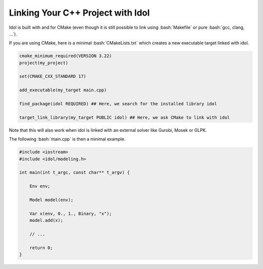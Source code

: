 .. _linking:

.. role:: bash(code)
   :language: bash

Linking Your C++ Project with Idol
==================================

Idol is built with and for CMake (even though it is still possible to link using :bash:`Makefile` or pure :bash:`gcc, clang, ...`).

If you are using CMake, here is a minimal :bash:`CMakeLists.txt` which creates a new executable target linked with idol.

.. code-block:: cmake

    cmake_minimum_required(VERSION 3.22)
    project(my_project)

    set(CMAKE_CXX_STANDARD 17)

    add_executable(my_target main.cpp)

    find_package(idol REQUIRED) ## Here, we search for the installed library idol

    target_link_library(my_target PUBLIC idol) ## Here, we ask CMake to link with idol

Note that this will also work when idol is linked with an external solver like Gurobi, Mosek or GLPK.

The following :bash:`main.cpp` is then a minimal example.

.. code-block:: cpp

    #include <iostream>
    #include <idol/modeling.h>

    int main(int t_argc, const char** t_argv) {

        Env env;

        Model model(env);

        Var x(env, 0., 1., Binary, "x");
        model.add(x);

        // ...

        return 0;
    }

